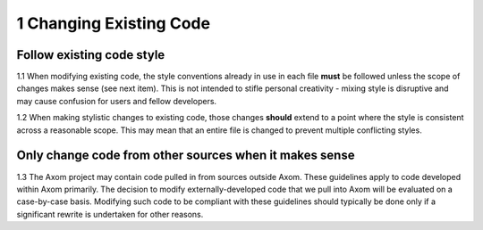 .. ##
.. ## Copyright (c) 2017-2018, Lawrence Livermore National Security, LLC.
.. ##
.. ## Produced at the Lawrence Livermore National Laboratory.
.. ##
.. ## LLNL-CODE-741217
.. ##
.. ## All rights reserved.
.. ##
.. ## This file is part of Axom.
.. ##
.. ## For details about use and distribution, please read axom/LICENSE.
.. ##

=========================================================
1 Changing Existing Code
=========================================================

-----------------------------------
Follow existing code style
-----------------------------------

1.1 When modifying existing code, the style conventions already in
use in each file **must** be followed unless the scope of changes makes 
sense (see next item). This is not intended to
stifle personal creativity - mixing style is disruptive and 
may cause confusion for users and fellow developers.

1.2 When making stylistic changes to existing code, those changes **should** 
extend to a point where the style is consistent across a reasonable scope. 
This may mean that an entire file is changed to prevent multiple conflicting 
styles.

--------------------------------------------------------
Only change code from other sources when it makes sense
--------------------------------------------------------

1.3 The Axom project may contain code pulled in from sources outside
Axom. These guidelines apply to code developed within Axom
primarily. The decision to modify externally-developed code that we pull 
into Axom will be evaluated on a case-by-case basis. Modifying such 
code to be compliant with these guidelines should typically be done only if 
a significant rewrite is undertaken for other reasons.
